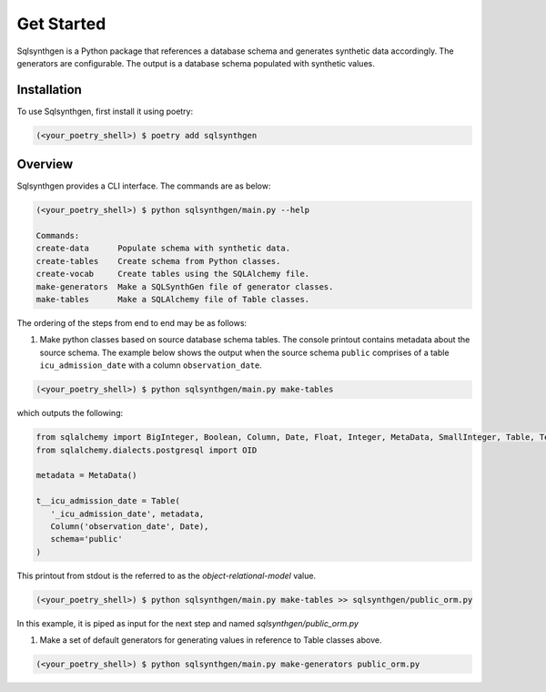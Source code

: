 Get Started
###########

Sqlsynthgen is a Python package that references a database schema and generates synthetic data accordingly. The generators are configurable. The output is a database schema populated with synthetic values.

Installation
**********

To use Sqlsynthgen, first install it using poetry:

.. code-block:: bash

   (<your_poetry_shell>) $ poetry add sqlsynthgen


Overview
*********

Sqlsynthgen provides a CLI interface. The commands are as below:

.. code-block:: bash

   (<your_poetry_shell>) $ python sqlsynthgen/main.py --help

   Commands:
   create-data      Populate schema with synthetic data.
   create-tables    Create schema from Python classes.
   create-vocab     Create tables using the SQLAlchemy file.
   make-generators  Make a SQLSynthGen file of generator classes.
   make-tables      Make a SQLAlchemy file of Table classes.

The ordering of the steps from end to end may be as follows:

#. Make python classes based on source database schema tables. The console printout contains metadata about the source schema. The example below shows the output when the source schema ``public`` comprises of a table ``icu_admission_date`` with a column ``observation_date``.

.. code-block:: bash

   (<your_poetry_shell>) $ python sqlsynthgen/main.py make-tables

which outputs the following:

.. code-block:: python

   from sqlalchemy import BigInteger, Boolean, Column, Date, Float, Integer, MetaData, SmallInteger, Table, Text
   from sqlalchemy.dialects.postgresql import OID

   metadata = MetaData()

   t__icu_admission_date = Table(
      '_icu_admission_date', metadata,
      Column('observation_date', Date),
      schema='public'
   )

This printout from stdout is the referred to as the `object-relational-model` value.

.. code-block:: bash

   (<your_poetry_shell>) $ python sqlsynthgen/main.py make-tables >> sqlsynthgen/public_orm.py

In this example, it is piped as input for the next step and named `sqlsynthgen/public_orm.py`

#. Make a set of default generators for generating values in reference to Table classes above.

.. code-block:: bash

   (<your_poetry_shell>) $ python sqlsynthgen/main.py make-generators public_orm.py
